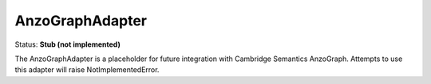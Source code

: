 AnzoGraphAdapter
================

Status: **Stub (not implemented)**

The AnzoGraphAdapter is a placeholder for future integration with Cambridge Semantics AnzoGraph. Attempts to use this adapter will raise NotImplementedError. 